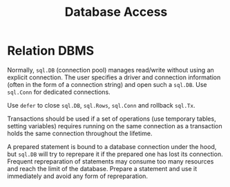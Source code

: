 #+title: Database Access

* Relation DBMS

Normally, =sql.DB= (connection pool) manages read/write without using an explicit connection.
The user specifies a driver and connection information (often in the form of a
connection string) and open such a =sql.DB=. Use =sql.Conn= for dedicated connections.

Use =defer= to close =sql.DB=, =sql.Rows=, =sql.Conn= and rollback =sql.Tx=.

Transactions should be used if a set of operations (use temporary tables,
setting variables) requires running on the same
connection as a transaction holds the same connection throughout the lifetime.

A prepared statement is bound to a database connection under the hood, but
=sql.DB= will try to reprepare it if the prepared one has lost its connection.
Frequent repreparation of statements may consume too many resources and reach
the limit of the database. Prepare a statement and use it immediately and avoid
any form of repreparation.
